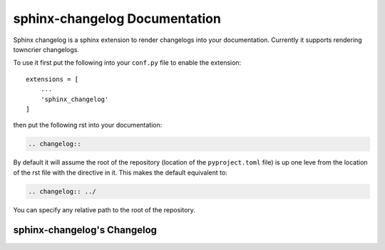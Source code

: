 sphinx-changelog Documentation
------------------------------

Sphinx changelog is a sphinx extension to render changelogs into your documentation.
Currently it supports rendering towncrier changelogs.


To use it first put the following into your ``conf.py`` file to enable the extension::

    extensions = [
        ...
        'sphinx_changelog'
    ]


then put the following rst into your documentation:

.. code-block:: rst

    .. changelog::

By default it will assume the root of the repository (location of the ``pyproject.toml`` file) is up one leve from the location of the rst file with the directive in it.
This makes the default equivalent to:

.. code-block:: rst

    .. changelog:: ../

You can specify any relative path to the root of the repository.


sphinx-changelog's Changelog
############################

.. changelog:: ../
